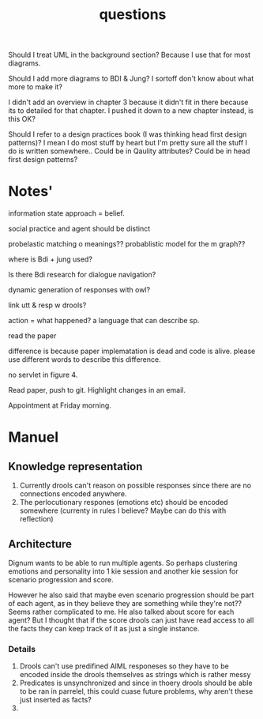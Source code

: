 #+TITLE: questions

Should I treat UML in the background section?
Because I use that for most diagrams.

Should I add more diagrams to BDI & Jung? I sortoff don't know about what more to make it?

I didn't add an overview in chapter 3 because it didn't fit in there because its
to detailed for that chapter.
I pushed it down to a new chapter instead, is this OK?

Should I refer to a design practices book (I was thinking head first design patterns)? I mean I do most stuff by heart but
I'm pretty sure all the stuff I do is written somewhere..
 Could be in Qaulity attributes?
 Could be in head first design patterns?

* Notes'

information state approach = belief.

social practice and agent should be distinct

probelastic matching o meanings??
probablistic model for the m graph??

where is Bdi + jung used?

Is there Bdi research for dialogue navigation?

dynamic generation of responses with owl?
 
link utt & resp w drools?

action = what happened?
a language that can describe sp.

read the paper


difference is because paper implematation is dead and code is alive. please use
different words to describe this difference.

no servlet in figure 4.

Read paper, push to git.
Highlight changes in an email.

Appointment at Friday morning.
* Manuel

** Knowledge representation
1. Currently drools can't reason on possible responses since there are no
   connections encoded anywhere.
2. The perlocutionary respones (emotions etc) should be encoded somewhere
  (currenty in rules I believe? Maybe can do this with reflection)

** Architecture
Dignum wants to be able to run multiple agents.
So perhaps clustering emotions and personality into 1 kie session and
another kie session for scenario progression and score.

However he also said that maybe even scenario progression should be part of each
agent, as in they believe they are something while they're not??
Seems rather complicated to me.
He also talked about score for each agent? But I thought that if the score
drools can just have read access to all the facts they can keep track
of it as just a single instance.
*** Details
1. Drools can't use predifined AIML responeses so they have to be encoded inside
   the drools themselves as strings which is rather messy
2. Predicates is unsynchronized and since in thoery drools should be able to be
   ran in parrelel, this could cuase future problems, why aren't these just
   inserted as facts?
3. 
